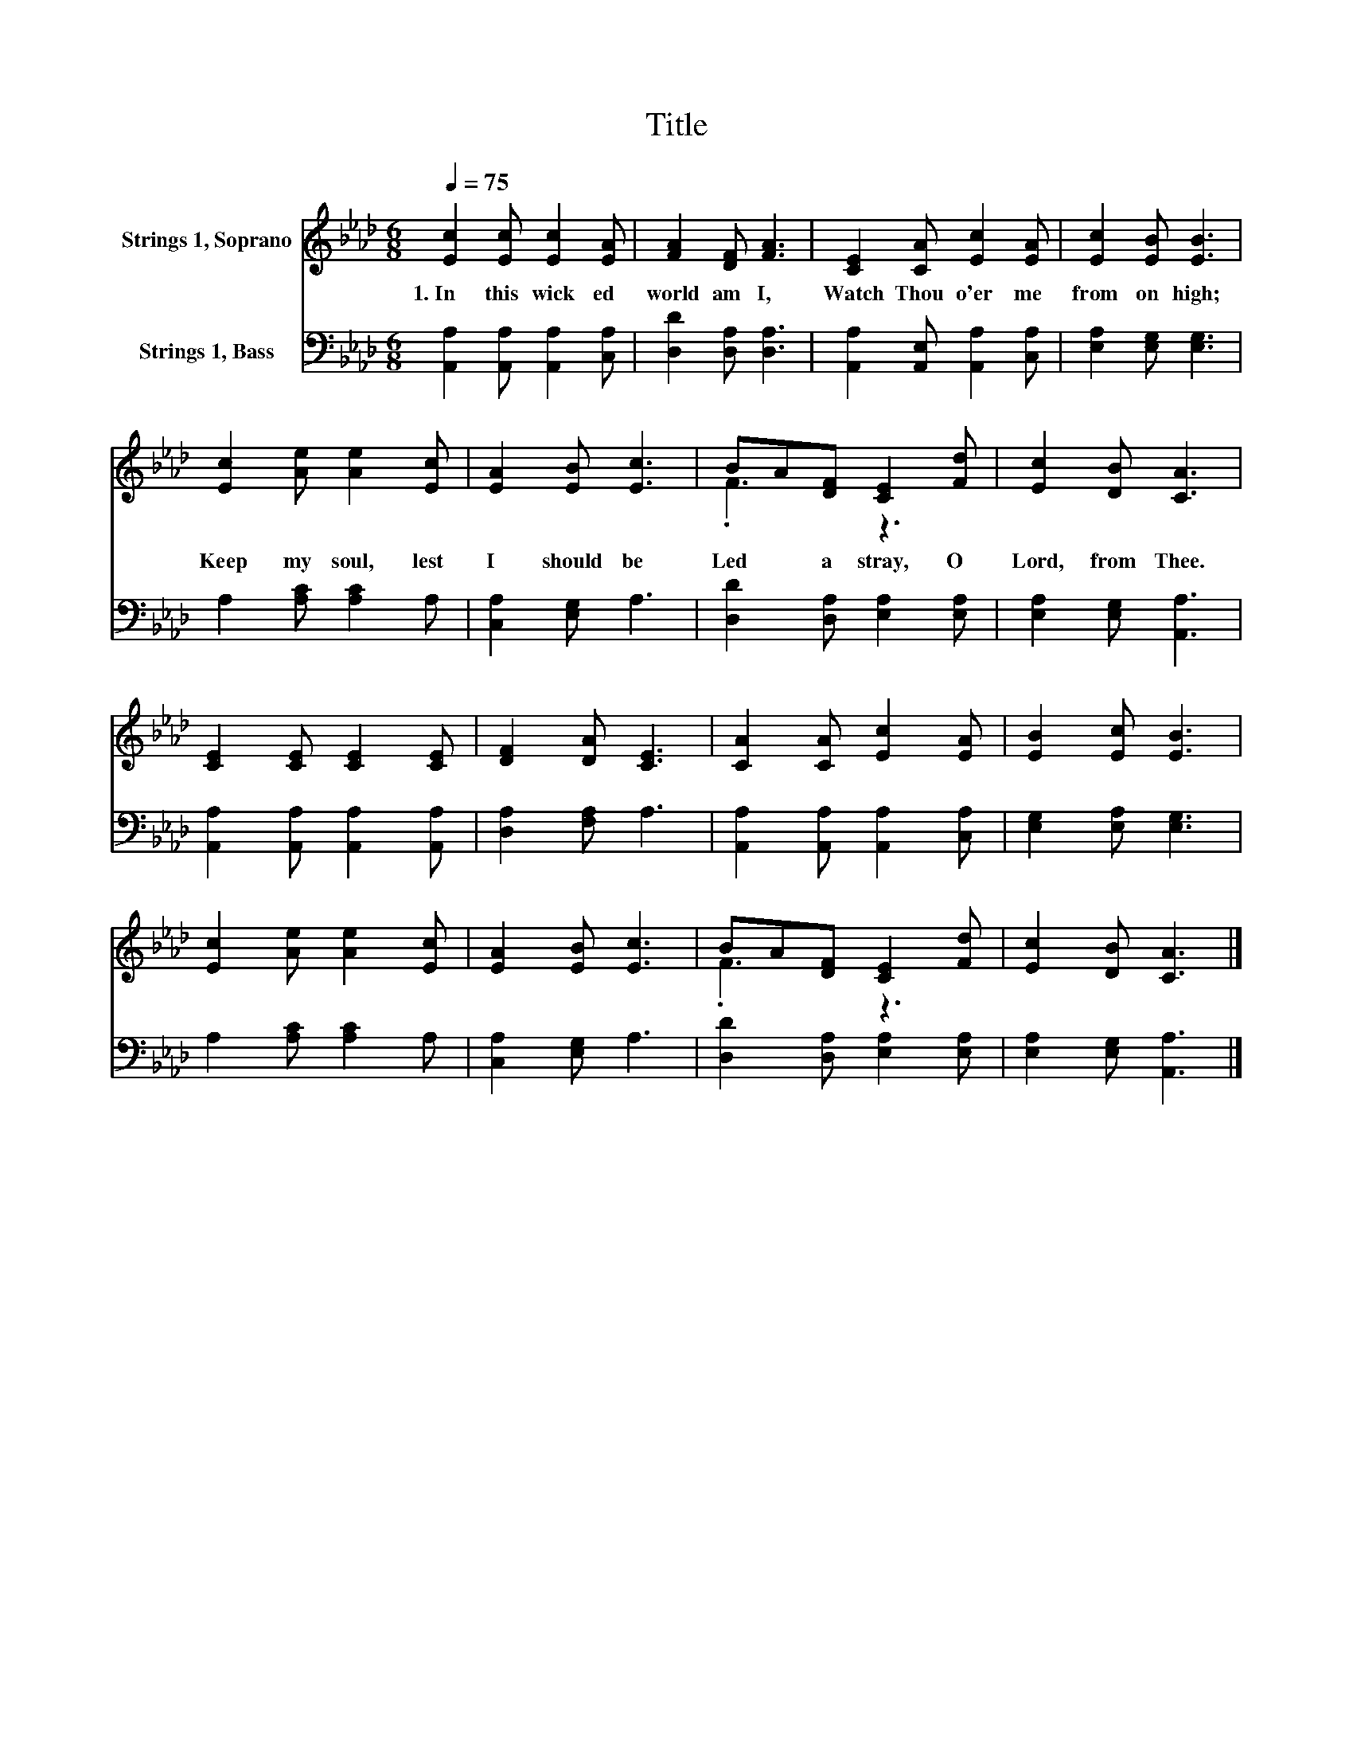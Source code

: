 X:1
T:Title
%%score ( 1 2 ) 3
L:1/8
Q:1/4=75
M:6/8
K:Ab
V:1 treble nm="Strings 1, Soprano"
V:2 treble 
V:3 bass nm="Strings 1, Bass"
V:1
 [Ec]2 [Ec] [Ec]2 [EA] | [FA]2 [DF] [FA]3 | [CE]2 [CA] [Ec]2 [EA] | [Ec]2 [EB] [EB]3 | %4
w: 1.~In~ this~ wick ed~|world~ am~ I,~|Watch~ Thou~ o'er~ me~|from~ on~ high;~|
 [Ec]2 [Ae] [Ae]2 [Ec] | [EA]2 [EB] [Ec]3 | BA[DF] [CE]2 [Fd] | [Ec]2 [DB] [CA]3 | %8
w: Keep~ my~ soul,~ lest~|I~ should~ be~|Led~ * a stray,~ O~|Lord,~ from~ Thee.~|
 [CE]2 [CE] [CE]2 [CE] | [DF]2 [DA] [CE]3 | [CA]2 [CA] [Ec]2 [EA] | [EB]2 [Ec] [EB]3 | %12
w: ||||
 [Ec]2 [Ae] [Ae]2 [Ec] | [EA]2 [EB] [Ec]3 | BA[DF] [CE]2 [Fd] | [Ec]2 [DB] [CA]3 |] %16
w: ||||
V:2
 x6 | x6 | x6 | x6 | x6 | x6 | .F3 z3 | x6 | x6 | x6 | x6 | x6 | x6 | x6 | .F3 z3 | x6 |] %16
V:3
 [A,,A,]2 [A,,A,] [A,,A,]2 [C,A,] | [D,D]2 [D,A,] [D,A,]3 | [A,,A,]2 [A,,E,] [A,,A,]2 [C,A,] | %3
 [E,A,]2 [E,G,] [E,G,]3 | A,2 [A,C] [A,C]2 A, | [C,A,]2 [E,G,] A,3 | [D,D]2 [D,A,] [E,A,]2 [E,A,] | %7
 [E,A,]2 [E,G,] [A,,A,]3 | [A,,A,]2 [A,,A,] [A,,A,]2 [A,,A,] | [D,A,]2 [F,A,] A,3 | %10
 [A,,A,]2 [A,,A,] [A,,A,]2 [C,A,] | [E,G,]2 [E,A,] [E,G,]3 | A,2 [A,C] [A,C]2 A, | %13
 [C,A,]2 [E,G,] A,3 | [D,D]2 [D,A,] [E,A,]2 [E,A,] | [E,A,]2 [E,G,] [A,,A,]3 |] %16

